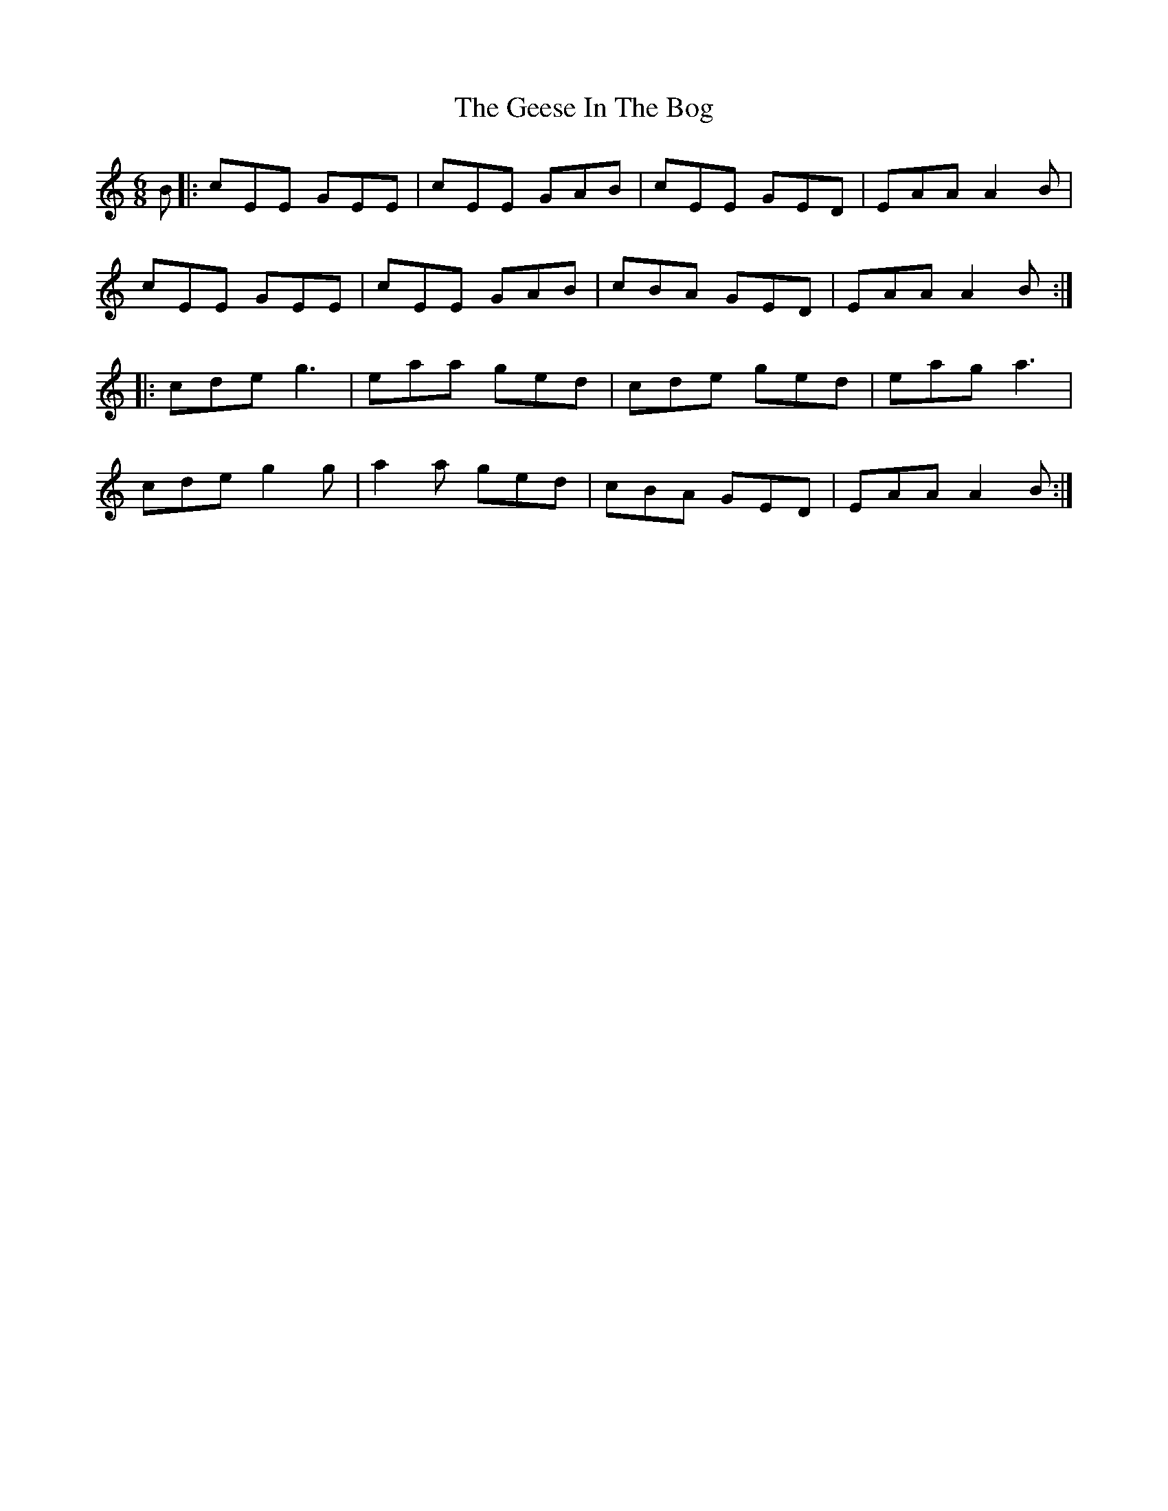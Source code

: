 X: 14964
T: Geese In The Bog, The
R: jig
M: 6/8
K: Aminor
B|:cEE GEE|cEE GAB|cEE GED|EAA A2B|
cEE GEE|cEE GAB|cBA GED|EAA A2B:|
|:cde g3|eaa ged|cde ged|eag a3|
cde g2g|a2a ged|cBA GED|EAA A2B:|

